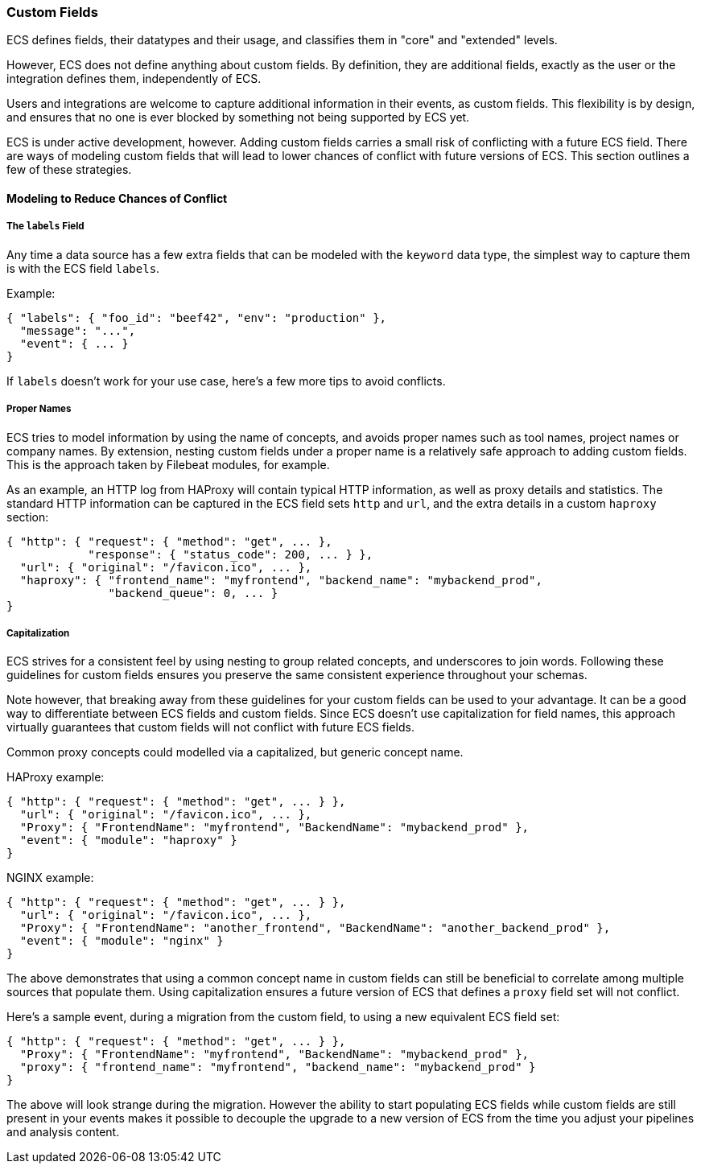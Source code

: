 [[ecs-custom-fields-in-ecs]]
=== Custom Fields

ECS defines fields, their datatypes and their usage, and classifies them in
"core" and "extended" levels.

However, ECS does not define anything about custom fields. By definition, they
are additional fields, exactly as the user or the integration defines them,
independently of ECS.

Users and integrations are welcome to capture additional
information in their events, as custom fields.
This flexibility is by design, and ensures that no one is ever blocked by
something not being supported by ECS yet.

ECS is under active development, however. Adding custom fields carries a small
risk of conflicting with a future ECS field.
There are ways of modeling custom fields that will lead to
lower chances of conflict with future versions of ECS.
This section outlines a few of these strategies.

[float]
==== Modeling to Reduce Chances of Conflict

[float]
===== The `labels` Field

Any time a data source has a few extra fields that can be modeled with the
`keyword` data type, the simplest way to capture them is with the ECS field `labels`.

Example:

[source,json]
-------------
{ "labels": { "foo_id": "beef42", "env": "production" },
  "message": "...",
  "event": { ... }
}
-------------

If `labels` doesn't work for your use case, here's a few more tips to avoid conflicts.

[float]
===== Proper Names

ECS tries to model information by using the name of concepts,
and avoids proper names such as tool names, project names or company names.
By extension, nesting custom fields under a proper name is a relatively safe
approach to adding custom fields. This is the approach taken by Filebeat modules,
for example.

As an example, an HTTP log from HAProxy will contain typical HTTP information,
as well as proxy details and statistics. The standard HTTP information can be
captured in the ECS field sets `http` and `url`, and the extra details in a custom
`haproxy` section:

[source,json]
-------------
{ "http": { "request": { "method": "get", ... },
            "response": { "status_code": 200, ... } },
  "url": { "original": "/favicon.ico", ... },
  "haproxy": { "frontend_name": "myfrontend", "backend_name": "mybackend_prod",
               "backend_queue": 0, ... }
}
-------------

[float]
===== Capitalization

ECS strives for a consistent feel by using nesting to group related concepts,
and underscores to join words. Following these guidelines for custom fields
ensures you preserve the same consistent experience throughout your schemas.

Note however, that breaking away from these guidelines for your custom fields
can be used to your advantage. It can be a good way to differentiate
between ECS fields and custom fields. Since ECS doesn't
use capitalization for field names, this approach virtually guarantees that
custom fields will not conflict with future ECS fields.

Common proxy concepts could modelled via a capitalized, but generic concept name.

HAProxy example:

[source,json]
-------------
{ "http": { "request": { "method": "get", ... } },
  "url": { "original": "/favicon.ico", ... },
  "Proxy": { "FrontendName": "myfrontend", "BackendName": "mybackend_prod" },
  "event": { "module": "haproxy" }
}
-------------

NGINX example:

[source,json]
-------------
{ "http": { "request": { "method": "get", ... } },
  "url": { "original": "/favicon.ico", ... },
  "Proxy": { "FrontendName": "another_frontend", "BackendName": "another_backend_prod" },
  "event": { "module": "nginx" }
}
-------------

The above demonstrates that using a common concept name in custom fields
can still be beneficial to correlate among multiple sources that populate them.
Using capitalization ensures a future version of ECS that defines a `proxy`
field set will not conflict.

Here's a sample event, during a migration from the custom field, to using a new
equivalent ECS field set:

[source,json]
-------------
{ "http": { "request": { "method": "get", ... } },
  "Proxy": { "FrontendName": "myfrontend", "BackendName": "mybackend_prod" },
  "proxy": { "frontend_name": "myfrontend", "backend_name": "mybackend_prod" }
}
-------------

The above will look strange during the migration. However the ability to start
populating ECS fields while custom fields are still present in your events makes
it possible to decouple the upgrade to a new version of ECS from the time you
adjust your pipelines and analysis content.
